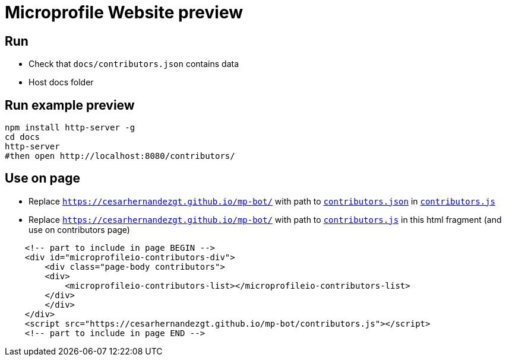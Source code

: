 = Microprofile Website preview

== Run

- Check that `docs/contributors.json` contains data
- Host docs folder

== Run example preview

```bash
npm install http-server -g
cd docs
http-server
#then open http://localhost:8080/contributors/
```

== Use on page

- Replace `https://cesarhernandezgt.github.io/mp-bot/` with path to `link:contributors.json[contributors.json]` in `link:contributors.js[contributors.js]`

- Replace `https://cesarhernandezgt.github.io/mp-bot/` with path to `link:contributors.js[contributors.js]` in this html fragment (and use on contributors page)
```html
    <!-- part to include in page BEGIN -->
    <div id="microprofileio-contributors-div">
        <div class="page-body contributors">
        <div>
            <microprofileio-contributors-list></microprofileio-contributors-list>
        </div>
        </div>
    </div>
    <script src="https://cesarhernandezgt.github.io/mp-bot/contributors.js"></script>
    <!-- part to include in page END -->
```


